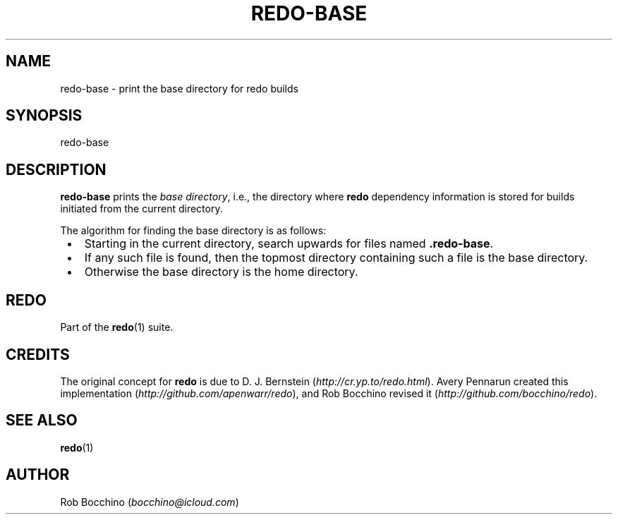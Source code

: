 .TH REDO-BASE 1 2020-03-12 "Redo 0.11-119-g209cead" "User Commands"
.ad l
.nh
.SH NAME
redo-base - print the base directory for redo builds
.SH SYNOPSIS
redo-base
.SH DESCRIPTION
\fBredo-base\fR prints the \fIbase directory\fR, i.e., the directory
where \fBredo\fR dependency information is stored for builds
initiated from the current directory.
.PP
The algorithm for finding the base directory is as follows:
.IP " \[bu] " 3
Starting in the current directory, search upwards for
files named \fB.redo-base\fR.
.IP " \[bu] " 3
If any such file is found, then the topmost directory
containing such a file is the base directory.
.IP " \[bu] " 3
Otherwise the base directory is the home directory.
.SH REDO
Part of the \fBredo\fR(1) suite.
.SH CREDITS
The original concept for \fBredo\fR is due to D. J. Bernstein
(\fIhttp://cr.yp.to/redo.html\fR). Avery Pennarun created this implementation
(\fIhttp://github.com/apenwarr/redo\fR), and Rob Bocchino revised it
(\fIhttp://github.com/bocchino/redo\fR).
.SH "SEE ALSO"
\fBredo\fR(1)
.SH AUTHOR
Rob Bocchino (\fIbocchino@icloud.com\fR)
